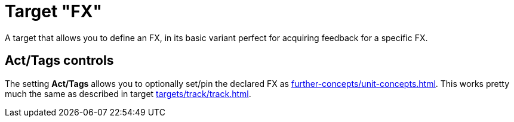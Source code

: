 [#fx-target]
= Target "FX"

A target that allows you to define an FX, in its basic variant perfect for acquiring feedback for a specific FX.

== Act/Tags controls

The setting **Act/Tags** allows you to optionally set/pin the declared FX as xref:further-concepts/unit-concepts.adoc#unit-fx[].
This works pretty much the same as described in target xref:targets/track/track.adoc[].
